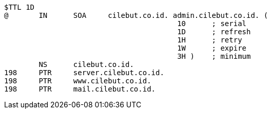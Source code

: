 ```bash
$TTL 1D
@	IN	SOA	cilebut.co.id. admin.cilebut.co.id. (
					10	; serial
					1D	; refresh
					1H	; retry
					1W	; expire
					3H )	; minimum
	NS	cilebut.co.id.
198	PTR	server.cilebut.co.id.
198	PTR	www.cilebut.co.id.	
198	PTR	mail.cilebut.co.id.	
```
